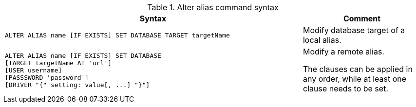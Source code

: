 .Alter alias command syntax
[options="header", width="100%", cols="5a,2"]
|===
| Syntax | Comment
|
[source, cypher, role=noplay]
-----
ALTER ALIAS name [IF EXISTS] SET DATABASE TARGET targetName
-----
| Modify database target of a local alias.

|
[source, cypher, role=noplay]
-----
ALTER ALIAS name [IF EXISTS] SET DATABASE
[TARGET targetName AT 'url']
[USER username]
[PASSSWORD 'password']
[DRIVER "{" setting: value[, ...] "}"]
-----
| Modify a remote alias.

The clauses can be applied in any order, while at least one clause needs to be set.

|===